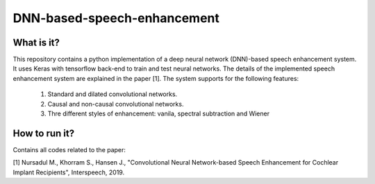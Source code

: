 .. -*- mode: rst -*-

DNN-based-speech-enhancement
============================

.. image:: Fig2.png

What is it?
-----------

This repository contains a python implementation of a deep neural network (DNN)-based speech enhancement system. It uses Keras with tensorflow back-end to train and test neural networks. The details of the implemented speech enhancement system are explained in the paper [1]. The system supports for the following features:

   (1) Standard and dilated convolutional networks.

   (2) Causal and non-causal convolutional networks.

   (3) Thre different styles of enhancement: vanila, spectral subtraction and Wiener

How to run it?
--------------

Contains all codes related to the paper:

[1] Nursadul M., Khorram S., Hansen J., "Convolutional Neural Network-based Speech Enhancement for Cochlear Implant Recipients", Interspeech, 2019.


